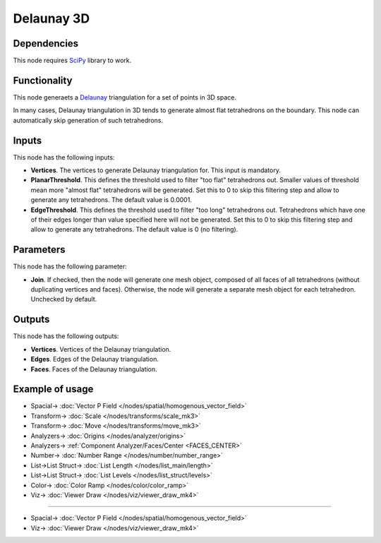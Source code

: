 Delaunay 3D
===========

.. image:: https://user-images.githubusercontent.com/14288520/202203897-2d69a159-b90b-4150-ac8b-d63d63971d6d.png
  :target: https://user-images.githubusercontent.com/14288520/202203897-2d69a159-b90b-4150-ac8b-d63d63971d6d.png

Dependencies
------------

This node requires SciPy_ library to work.

.. _SciPy: https://scipy.org/

Functionality
-------------

This node generaets a Delaunay_ triangulation for a set of points in 3D space.

.. _Delaunay: https://en.wikipedia.org/wiki/Delaunay_triangulation

In many cases, Delaunay triangulation in 3D tends to generate almost flat
tetrahedrons on the boundary. This node can automatically skip generation of
such tetrahedrons.

.. image:: https://user-images.githubusercontent.com/14288520/202204616-f9bfbe0b-8852-4581-9810-ba063a7f603b.png
  :target: https://user-images.githubusercontent.com/14288520/202204616-f9bfbe0b-8852-4581-9810-ba063a7f603b.png

.. image:: https://user-images.githubusercontent.com/14288520/202203843-cbb301f8-0bb3-431b-a52d-3caa50e97a4c.gif
  :target: https://user-images.githubusercontent.com/14288520/202203843-cbb301f8-0bb3-431b-a52d-3caa50e97a4c.gif

Inputs
------

This node has the following inputs:

* **Vertices**. The vertices to generate Delaunay triangulation for. This input is mandatory.
* **PlanarThreshold**. This defines the threshold used to filter "too flat"
  tetrahedrons out. Smaller values of threshold mean more "almost flat"
  tetrahedrons will be generated. Set this to 0 to skip this filtering step and
  allow to generate any tetrahedrons. The default value is 0.0001.
* **EdgeThreshold**. This defines the threshold used to filter "too long"
  tetrahedrons out. Tetrahedrons which have one of their edges longer than
  value specified here will not be generated. Set this to 0 to skip this
  filtering step and allow to generate any tetrahedrons. The default value is 0
  (no filtering).

Parameters
----------

This node has the following parameter:

* **Join**. If checked, then the node will generate one mesh object, composed
  of all faces of all tetrahedrons (without duplicating vertices and faces).
  Otherwise, the node will generate a separate mesh object for each
  tetrahedron. Unchecked by default.

Outputs
-------

This node has the following outputs:

* **Vertices**. Vertices of the Delaunay triangulation.
* **Edges**. Edges of the Delaunay triangulation.
* **Faces**. Faces of the Delaunay triangulation.

Example of usage
----------------

.. image:: https://user-images.githubusercontent.com/14288520/202234630-06b8cca7-31c7-424d-a27b-38232645b0c8.png
  :target: https://user-images.githubusercontent.com/14288520/202234630-06b8cca7-31c7-424d-a27b-38232645b0c8.png

* Spacial-> :doc:`Vector P Field </nodes/spatial/homogenous_vector_field>`
* Transform-> :doc:`Scale </nodes/transforms/scale_mk3>`
* Transform-> :doc:`Move </nodes/transforms/move_mk3>`
* Analyzers-> :doc:`Origins </nodes/analyzer/origins>`
* Analyzers-> :ref:`Component Analyzer/Faces/Center <FACES_CENTER>`
* Number-> :doc:`Number Range </nodes/number/number_range>`
* List->List Struct-> :doc:`List Length </nodes/list_main/length>`
* List->List Struct-> :doc:`List Levels </nodes/list_struct/levels>`
* Color-> :doc:`Color Ramp </nodes/color/color_ramp>`
* Viz-> :doc:`Viewer Draw </nodes/viz/viewer_draw_mk4>`

---------

.. image:: https://user-images.githubusercontent.com/14288520/202235904-aa9b6651-ac03-4860-978b-6957b4ad4b0e.png
  :target: https://user-images.githubusercontent.com/14288520/202235904-aa9b6651-ac03-4860-978b-6957b4ad4b0e.png

* Spacial-> :doc:`Vector P Field </nodes/spatial/homogenous_vector_field>`
* Viz-> :doc:`Viewer Draw </nodes/viz/viewer_draw_mk4>`